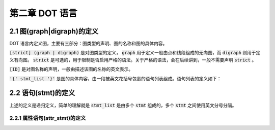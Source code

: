 第二章 DOT 语言
==============================================================================

2.1 图(graph|digraph)的定义
------------------------------------------------------------------------------

.. code-block:: none
    :linenos:
    :caption: Definition of Graph

    graph : [*strict*] (*graph* | *digraph*) [ID] '{' stmt_list '}'

DOT 语言内定义图，主要有三部分：图类型的声明、图的名称和图的具体内容。

:code:`[strict] (graph | digraph)` 是对图类型的定义， :code:`graph` 用于定义一\
般由点和线段组成的无向图，而 :code:`digraph` 则用于定义有向图。  :code:`strict`
是可选的，用于限制是否启用严格的语法。关于严格的语法，会在后续讲到，一般不需要\
声明 :code:`strict` 。

:code:`[ID]` 是对图名称的声明，一般由描述该图的名称的英文表示。

:code:`'{' stmt_list '}'` 是图的具体内容，由一段被英文花括号包裹的语句列表组\
成。语句列表的定义如下：

2.2 语句(stmt)的定义
------------------------------------------------------------------------------

.. code-block:: none
    :linenos:
    :caption: Definition of Statement List

    stmt_list : [ stmt [';'] stmt_list ]

上述的定义是递归定义，简单的理解就是 :code:`stmt_list` 是由多个 :code:`stmt`
组成的，多个 :code:`stmt` 之间使用英文分号分隔。

.. code-block:: none
    :linenos:
    :caption: Definition of Statement

    stmt : node_stmt | edge_stmt | attr_stmt | ID '=' ID | subgraph

2.2.1 属性语句(attr_stmt)的定义
..............................................................................

.. code-block:: none
    :linenos:
    :caption: Definition of Attribute Statement

    attr_stmt : (*graph* | *node* | *edge*) attr_list
    edge_stmt : (node_id | subgraph) edgeRHS [ attr_list ]
    node_stmt : node_id [ attr_list ]



